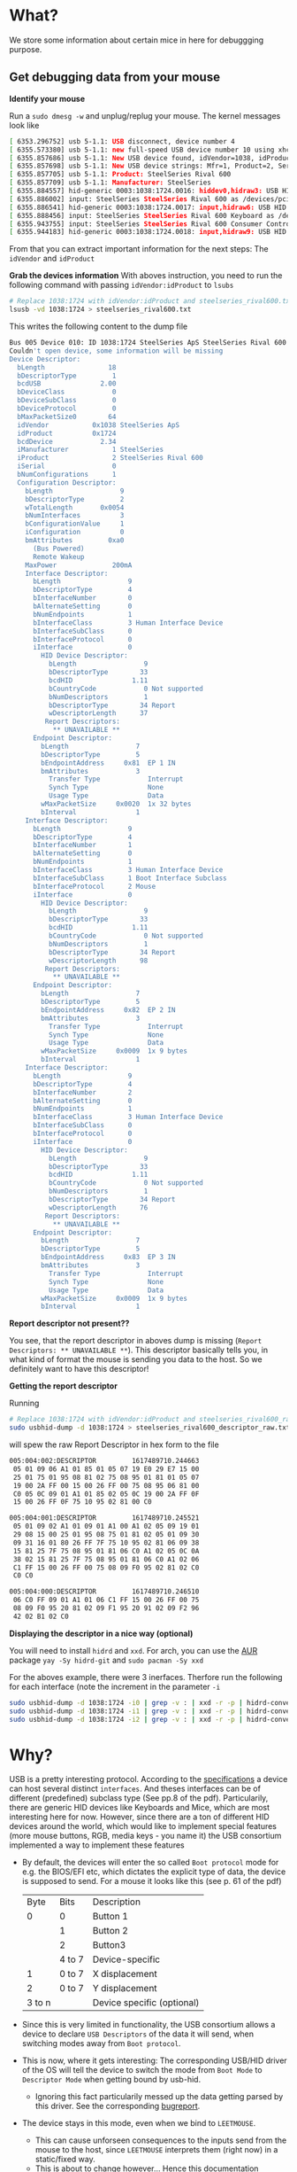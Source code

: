 * What?
  We store some information about certain mice in here for debuggging purpose.
** Get debugging data from your mouse
   *Identify your mouse*
   
   Run a =sudo dmesg -w= and unplug/replug your mouse. The kernel messages look like
   #+begin_src sh
   [ 6353.296752] usb 5-1.1: USB disconnect, device number 4
   [ 6355.573380] usb 5-1.1: new full-speed USB device number 10 using xhci_hcd
   [ 6355.857686] usb 5-1.1: New USB device found, idVendor=1038, idProduct=1724, bcdDevice= 2.34
   [ 6355.857698] usb 5-1.1: New USB device strings: Mfr=1, Product=2, SerialNumber=0
   [ 6355.857705] usb 5-1.1: Product: SteelSeries Rival 600
   [ 6355.857709] usb 5-1.1: Manufacturer: SteelSeries
   [ 6355.884557] hid-generic 0003:1038:1724.0016: hiddev0,hidraw3: USB HID v1.11 Device [SteelSeries SteelSeries Rival 600] on usb-0000:06:00.0-1.1/input0
   [ 6355.886002] input: SteelSeries SteelSeries Rival 600 as /devices/pci0000:00/0000:00:1c.4/0000:06:00.0/usb5/5-1/5-1.1/5-1.1:1.1/0003:1038:1724.0017/input/input51
   [ 6355.886541] hid-generic 0003:1038:1724.0017: input,hidraw6: USB HID v1.11 Mouse [SteelSeries SteelSeries Rival 600] on usb-0000:06:00.0-1.1/input1
   [ 6355.888456] input: SteelSeries SteelSeries Rival 600 Keyboard as /devices/pci0000:00/0000:00:1c.4/0000:06:00.0/usb5/5-1/5-1.1/5-1.1:1.2/0003:1038:1724.0018/input/input52
   [ 6355.943755] input: SteelSeries SteelSeries Rival 600 Consumer Control as /devices/pci0000:00/0000:00:1c.4/0000:06:00.0/usb5/5-1/5-1.1/5-1.1:1.2/0003:1038:1724.0018/input/input53
   [ 6355.944183] hid-generic 0003:1038:1724.0018: input,hidraw9: USB HID v1.11 Keyboard [SteelSeries SteelSeries Rival 600] on usb-0000:06:00.0-1.1/input2d
   #+end_src

   From that you can extract important information for the next steps: The =idVendor= and =idProduct=

   *Grab the devices information*
   With aboves instruction, you need to run the following command with passing =idVendor:idProduct= to =lsubs=
   #+begin_src sh
   # Replace 1038:1724 with idVendor:idProduct and steelseries_rival600.txt with <Vendor Name>_<Product Name>.txt
   lsusb -vd 1038:1724 > steelseries_rival600.txt
   #+end_src

   This writes the following content to the dump file
   #+begin_src sh
Bus 005 Device 010: ID 1038:1724 SteelSeries ApS SteelSeries Rival 600
Couldn't open device, some information will be missing
Device Descriptor:
  bLength                18
  bDescriptorType         1
  bcdUSB               2.00
  bDeviceClass            0 
  bDeviceSubClass         0 
  bDeviceProtocol         0 
  bMaxPacketSize0        64
  idVendor           0x1038 SteelSeries ApS
  idProduct          0x1724 
  bcdDevice            2.34
  iManufacturer           1 SteelSeries
  iProduct                2 SteelSeries Rival 600
  iSerial                 0 
  bNumConfigurations      1
  Configuration Descriptor:
    bLength                 9
    bDescriptorType         2
    wTotalLength       0x0054
    bNumInterfaces          3
    bConfigurationValue     1
    iConfiguration          0 
    bmAttributes         0xa0
      (Bus Powered)
      Remote Wakeup
    MaxPower              200mA
    Interface Descriptor:
      bLength                 9
      bDescriptorType         4
      bInterfaceNumber        0
      bAlternateSetting       0
      bNumEndpoints           1
      bInterfaceClass         3 Human Interface Device
      bInterfaceSubClass      0 
      bInterfaceProtocol      0 
      iInterface              0 
        HID Device Descriptor:
          bLength                 9
          bDescriptorType        33
          bcdHID               1.11
          bCountryCode            0 Not supported
          bNumDescriptors         1
          bDescriptorType        34 Report
          wDescriptorLength      37
         Report Descriptors: 
           ** UNAVAILABLE **
      Endpoint Descriptor:
        bLength                 7
        bDescriptorType         5
        bEndpointAddress     0x81  EP 1 IN
        bmAttributes            3
          Transfer Type            Interrupt
          Synch Type               None
          Usage Type               Data
        wMaxPacketSize     0x0020  1x 32 bytes
        bInterval               1
    Interface Descriptor:
      bLength                 9
      bDescriptorType         4
      bInterfaceNumber        1
      bAlternateSetting       0
      bNumEndpoints           1
      bInterfaceClass         3 Human Interface Device
      bInterfaceSubClass      1 Boot Interface Subclass
      bInterfaceProtocol      2 Mouse
      iInterface              0 
        HID Device Descriptor:
          bLength                 9
          bDescriptorType        33
          bcdHID               1.11
          bCountryCode            0 Not supported
          bNumDescriptors         1
          bDescriptorType        34 Report
          wDescriptorLength      98
         Report Descriptors: 
           ** UNAVAILABLE **
      Endpoint Descriptor:
        bLength                 7
        bDescriptorType         5
        bEndpointAddress     0x82  EP 2 IN
        bmAttributes            3
          Transfer Type            Interrupt
          Synch Type               None
          Usage Type               Data
        wMaxPacketSize     0x0009  1x 9 bytes
        bInterval               1
    Interface Descriptor:
      bLength                 9
      bDescriptorType         4
      bInterfaceNumber        2
      bAlternateSetting       0
      bNumEndpoints           1
      bInterfaceClass         3 Human Interface Device
      bInterfaceSubClass      0 
      bInterfaceProtocol      0 
      iInterface              0 
        HID Device Descriptor:
          bLength                 9
          bDescriptorType        33
          bcdHID               1.11
          bCountryCode            0 Not supported
          bNumDescriptors         1
          bDescriptorType        34 Report
          wDescriptorLength      76
         Report Descriptors: 
           ** UNAVAILABLE **
      Endpoint Descriptor:
        bLength                 7
        bDescriptorType         5
        bEndpointAddress     0x83  EP 3 IN
        bmAttributes            3
          Transfer Type            Interrupt
          Synch Type               None
          Usage Type               Data
        wMaxPacketSize     0x0009  1x 9 bytes
        bInterval               1
   #+end_src

   *Report descriptor not present??*

   You see, that the report descriptor in aboves dump is missing (=Report Descriptors: ** UNAVAILABLE **=).
   This descriptor basically tells you, in what kind of format the mouse is sending you data to the host. So we definitely want to have this descriptor!
   
   *Getting the report descriptor*

   Running
   #+begin_src sh
   # Replace 1038:1724 with idVendor:idProduct and steelseries_rival600_raw.txt with <Vendor Name>_<Product Name>_raw.txt
   sudo usbhid-dump -d 1038:1724 > steelseries_rival600_descriptor_raw.txt
   #+end_src
   will spew the raw Report Descriptor in hex form to the file

   #+begin_src sh
005:004:002:DESCRIPTOR         1617489710.244663
 05 01 09 06 A1 01 85 01 05 07 19 E0 29 E7 15 00
 25 01 75 01 95 08 81 02 75 08 95 01 81 01 05 07
 19 00 2A FF 00 15 00 26 FF 00 75 08 95 06 81 00
 C0 05 0C 09 01 A1 01 85 02 05 0C 19 00 2A FF 0F
 15 00 26 FF 0F 75 10 95 02 81 00 C0

005:004:001:DESCRIPTOR         1617489710.245521
 05 01 09 02 A1 01 09 01 A1 00 A1 02 05 09 19 01
 29 08 15 00 25 01 95 08 75 01 81 02 05 01 09 30
 09 31 16 01 80 26 FF 7F 75 10 95 02 81 06 09 38
 15 81 25 7F 75 08 95 01 81 06 C0 A1 02 05 0C 0A
 38 02 15 81 25 7F 75 08 95 01 81 06 C0 A1 02 06
 C1 FF 15 00 26 FF 00 75 08 09 F0 95 02 81 02 C0
 C0 C0

005:004:000:DESCRIPTOR         1617489710.246510
 06 C0 FF 09 01 A1 01 06 C1 FF 15 00 26 FF 00 75
 08 09 F0 95 20 81 02 09 F1 95 20 91 02 09 F2 96
 42 02 B1 02 C0
   #+end_src

   *Displaying the descriptor in a nice way (optional)*

   You will need to install =hidrd= and =xxd=. For arch, you can use the [[https://aur.archlinux.org/packages/hidrd-git/][AUR]] package =yay -Sy hidrd-git= and =sudo pacman -Sy xxd=

   For the aboves example, there were 3 inerfaces. Therfore run the following for each interface (note the increment in the parameter =-i=
   #+begin_src sh
   sudo usbhid-dump -d 1038:1724 -i0 | grep -v : | xxd -r -p | hidrd-convert -o spec >> steelseries_rival600_descriptor.txt
   sudo usbhid-dump -d 1038:1724 -i1 | grep -v : | xxd -r -p | hidrd-convert -o spec >> steelseries_rival600_descriptor.txt
   sudo usbhid-dump -d 1038:1724 -i2 | grep -v : | xxd -r -p | hidrd-convert -o spec >> steelseries_rival600_descriptor.txt
   #+end_src
   
* Why?
  USB is a pretty interesting protocol. According to the [[https://www.usb.org/document-library/device-class-definition-hid-111][specifications]] a device can host several distinct =interfaces=.
  And theses interfaces can be of different (predefined) subclass type (See pp.8 of the pdf).
  Particularily, there are generic HID devices like Keyboards and Mice, which are most interesting here for now.
  However, since there are a ton of different HID devices around the world, which would like to implement special features (more mouse buttons, RGB, media keys - you name it)
  the USB consortium implemented a way to implement these features
  + By default, the devices will enter the so called =Boot protocol= mode for e.g. the BIOS/EFI etc, which dictates the explicit type of data, the device is supposed to send.
    For a mouse it looks like this (see p. 61 of the pdf)
    |   Byte | Bits   | Description                |
    |      0 | 0      | Button 1                   |
    |        | 1      | Button 2                   |
    |        | 2      | Button3                    |
    |        | 4 to 7 | Device-specific            |
    |      1 | 0 to 7 | X displacement             |
    |      2 | 0 to 7 | Y displacement             |
    | 3 to n |        | Device specific (optional) |
  + Since this is very limited in functionality, the USB consortium allows a device to declare =USB Descriptors= of the data it will send, when switching modes away from =Boot protocol=.
  + This is now, where it gets interesting: The corresponding USB/HID driver of the OS will tell the device to switch the mode from =Boot Mode= to =Descriptor Mode= when getting bound by usb-hid.
    - Ignoring this fact particularily messed up the data getting parsed by this driver. See the corresponding [[https://github.com/systemofapwne/leetmouse/issues/2][bugreport]].
  + The device stays in this mode, even when we bind to =LEETMOUSE=.
    - This can cause unforseen consequences to the inputs send from the mouse to the host, since =LEETMOUSE= interprets them (right now) in a static/fixed way.
    - This is about to change however... Hence this documentation
